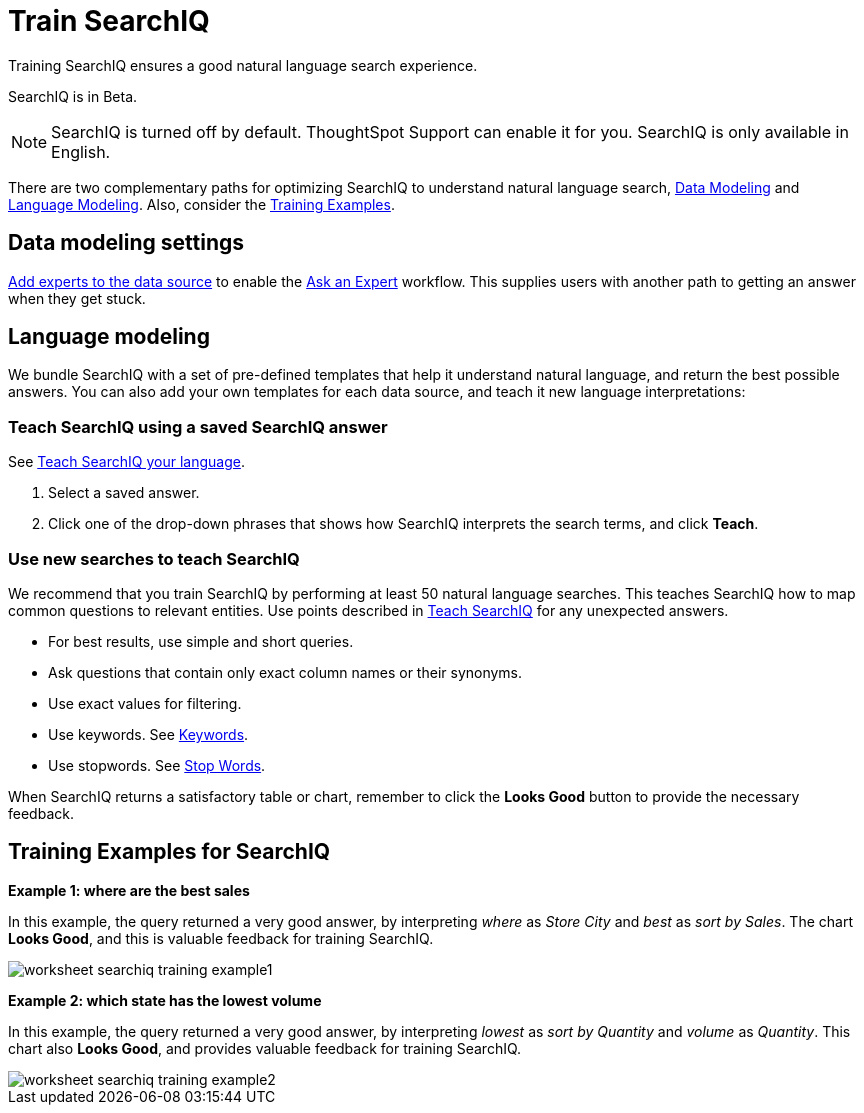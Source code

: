 = Train SearchIQ
:last_updated: 11/19/2019

Training SearchIQ ensures a good natural language search experience.

SearchIQ is in [.label.label-beta]#Beta#.

NOTE: SearchIQ is turned off by default.
ThoughtSpot Support can enable it for you.
SearchIQ is only available in English.

There are two complementary paths for optimizing SearchIQ to understand natural language search, xref:data-modeling[Data Modeling] and xref:language[Language Modeling].
Also, consider the xref:training-examples[Training Examples].

[#data-modeling]
== Data modeling settings

xref:add-expert.adoc[Add experts to the data source] to enable the xref:ask-an-expert.adoc[Ask an Expert] workflow.
This supplies users with another path to getting an answer when they get stuck.

[#language]
== Language modeling

We bundle SearchIQ with a set of pre-defined templates that help it understand natural language, and return the best possible answers.
You can also add your own templates for each data source, and teach it new language interpretations:

////
this is not there
#### Teach SearchIQ from the Data Tab ####

   1. Click the **Data** tab.
   2. Click the three dot icon, and choose **Teach**.

   This takes you to a screen where you can map searches to things in the data.
   For example, you can map the phrase “best movie” to match the search “top movie_title sort by imdb_score”.
////

=== Teach SearchIQ using a saved SearchIQ answer

See xref:teach-searchiq.adoc[Teach SearchIQ your language].

. Select a saved answer.
. Click one of the drop-down phrases that shows how SearchIQ interprets the search terms, and click *Teach*.

=== Use new searches to teach SearchIQ

We recommend that you train SearchIQ by performing at least 50 natural language searches.
This teaches SearchIQ how to map common questions to relevant entities.
Use points described in xref:teach-searchiq.adoc[Teach SearchIQ] for any unexpected answers.

* For best results, use simple and short queries.
* Ask questions that contain only exact column names or their synonyms.
* Use exact values for filtering.
* Use keywords.
See xref:keywords.adoc[Keywords].
* Use stopwords.
See xref:stop-words.adoc[Stop Words].

When SearchIQ returns a satisfactory table or chart, remember to click the *Looks Good* button to provide the necessary feedback.

[#training-examples]
== Training Examples for SearchIQ

*Example 1: where are the best sales*

In this example, the query returned a very good answer, by interpreting _where_ as _Store City_ and _best_ as _sort by Sales_.
The chart *Looks Good*, and this is valuable feedback for training SearchIQ.

image::worksheet-searchiq-training-example1.png[]

*Example 2: which state has the lowest volume*

In this example, the query returned a very good answer, by interpreting _lowest_ as _sort by Quantity_ and _volume_ as _Quantity_.
This chart also *Looks Good*, and provides valuable feedback for training SearchIQ.

image::worksheet-searchiq-training-example2.png[]

////
comment from vk: As part of this training we would never use Ask an Expert (as data source owner who is training is an expert)

**Example 3: where should i build a new store**

This example was not as successful as the previous ones; it just returned a simple table with Store City and Store Name columns. The question is too sophisticated for SearchIQ, so we **Ask an expert** how to improve the answer.

![](worksheet-searchiq-training-example3.png "Click ask an expert")
////
